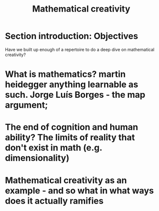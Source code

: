 #+title: Mathematical creativity

* Section introduction: Objectives
Have we built up enough of a repertoire to do a deep dive on mathematical creativity?
* What is mathematics? martin heidegger anything learnable as such. Jorge Luís Borges - the map argument;
* The end of cognition and human ability? The limits of reality that don't exist in math (e.g. dimensionality)
* Mathematical creativity as an example - and so what in what ways does it actually ramifies

